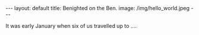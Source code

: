 #+STARTUP: showall indent
#+STARTUP: hidestars
#+BEGIN_HTML
---
layout: default
title: Benighted on the Ben.
image: /img/hello_world.jpeg
---
#+END_HTML
It was early January when six of us travelled up to ....

